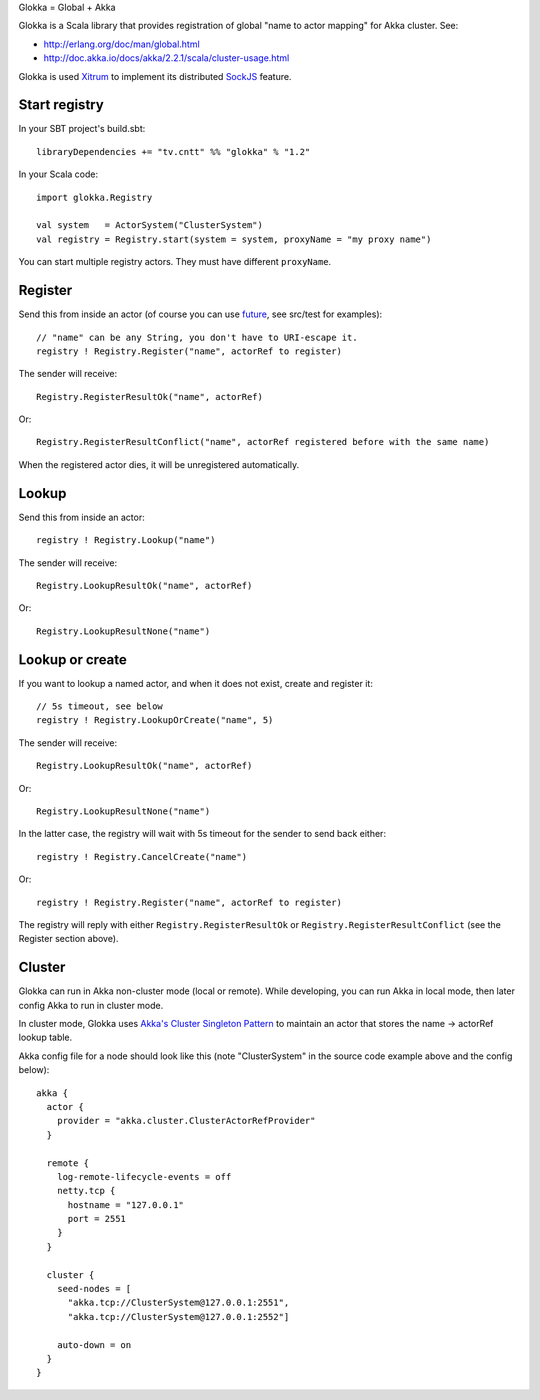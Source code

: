 Glokka = Global + Akka

Glokka is a Scala library that provides registration of global "name to actor
mapping" for Akka cluster. See:

* http://erlang.org/doc/man/global.html
* http://doc.akka.io/docs/akka/2.2.1/scala/cluster-usage.html

Glokka is used `Xitrum <http://ngocdaothanh.github.io/xitrum/>`_ to implement
its distributed `SockJS <https://github.com/sockjs/sockjs-client>`_ feature.

Start registry
--------------

In your SBT project's build.sbt:

::

  libraryDependencies += "tv.cntt" %% "glokka" % "1.2"

In your Scala code:

::

  import glokka.Registry

  val system   = ActorSystem("ClusterSystem")
  val registry = Registry.start(system = system, proxyName = "my proxy name")

You can start multiple registry actors. They must have different ``proxyName``.

Register
--------

Send this from inside an actor (of course you can use
`future <http://doc.akka.io/docs/akka/2.2.1/scala/futures.html>`_,
see src/test for examples):

::

  // "name" can be any String, you don't have to URI-escape it.
  registry ! Registry.Register("name", actorRef to register)

The sender will receive:

::

  Registry.RegisterResultOk("name", actorRef)

Or:

::

  Registry.RegisterResultConflict("name", actorRef registered before with the same name)

When the registered actor dies, it will be unregistered automatically.

Lookup
------

Send this from inside an actor:

::

  registry ! Registry.Lookup("name")

The sender will receive:

::

  Registry.LookupResultOk("name", actorRef)

Or:

::

  Registry.LookupResultNone("name")

Lookup or create
----------------

If you want to lookup a named actor, and when it does not exist, create and
register it:

::

  // 5s timeout, see below
  registry ! Registry.LookupOrCreate("name", 5)

The sender will receive:

::

  Registry.LookupResultOk("name", actorRef)

Or:

::

  Registry.LookupResultNone("name")

In the latter case, the registry will wait with 5s timeout for the sender to
send back either:

::

  registry ! Registry.CancelCreate("name")

Or:

::

  registry ! Registry.Register("name", actorRef to register)

The registry will reply with either ``Registry.RegisterResultOk`` or
``Registry.RegisterResultConflict`` (see the Register section above).

Cluster
-------

Glokka can run in Akka non-cluster mode (local or remote). While developing, you
can run Akka in local mode, then later config Akka to run in cluster mode.

In cluster mode, Glokka uses
`Akka's Cluster Singleton Pattern <http://doc.akka.io/docs/akka/2.2.1/contrib/cluster-singleton.html>`_
to maintain an actor that stores the name -> actorRef lookup table.

Akka config file for a node should look like this (note "ClusterSystem" in the
source code example above and the config below):

::

  akka {
    actor {
      provider = "akka.cluster.ClusterActorRefProvider"
    }

    remote {
      log-remote-lifecycle-events = off
      netty.tcp {
        hostname = "127.0.0.1"
        port = 2551
      }
    }

    cluster {
      seed-nodes = [
        "akka.tcp://ClusterSystem@127.0.0.1:2551",
        "akka.tcp://ClusterSystem@127.0.0.1:2552"]

      auto-down = on
    }
  }
